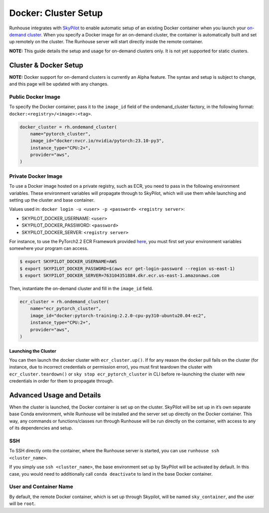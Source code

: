 Docker: Cluster Setup
=====================

.. raw:: html

    <p><a href="https://colab.research.google.com/github/run-house/notebooks/blob/stable/docs/docker-setup.ipynb">
    <img height="20px" width="117px" src="https://colab.research.google.com/assets/colab-badge.svg" alt="Open In Colab"/></a></p>


Runhouse integrates with
`SkyPilot <https://skypilot.readthedocs.io/en/latest/docs/index.html>`__
to enable automatic setup of an existing Docker container when you
launch your `on-demand
cluster <https://www.run.house/docs/api/python/cluster#ondemandcluster-class>`__.
When you specify a Docker image for an on-demand cluster, the container
is automatically built and set up remotely on the cluster. The Runhouse
server will start directly inside the remote container.

**NOTE:** This guide details the setup and usage for on-demand clusters
only. It is not yet supported for static clusters.

Cluster & Docker Setup
----------------------

**NOTE:** Docker support for on-demand clusters is currently an Alpha
feature. The syntax and setup is subject to change, and this page will
be updated with any changes.

Public Docker Image
~~~~~~~~~~~~~~~~~~~

To specify the Docker container, pass it to the ``image_id`` field of
the ondemand_cluster factory, in the following format:
``docker:<registry>/<image>:<tag>``.

.. code:: ipython3

    docker_cluster = rh.ondemand_cluster(
        name="pytorch_cluster",
        image_id="docker:nvcr.io/nvidia/pytorch:23.10-py3",
        instance_type="CPU:2+",
        provider="aws",
    )

Private Docker Image
~~~~~~~~~~~~~~~~~~~~

To use a Docker image hosted on a private registry, such as ECR, you
need to pass in the following environment variables. These environment
variables will propagate through to SkyPilot, which will use them while
launching and setting up the cluster and base container.

Values used in:
``docker login -u <user> -p <password> <registry server>``:

* SKYPILOT_DOCKER_USERNAME: ``<user>``

* SKYPILOT_DOCKER_PASSWORD: ``<password>``

* SKYPILOT_DOCKER_SERVER: ``<registry server>``

For instance, to use the PyTorch2.2 ECR Framework provided
`here <https://github.com/aws/deep-learning-containers/blob/master/available_images.md#ec2-framework-containers-tested-on-ec2-ecs-and-eks-only>`__,
you must first set your environment variables somewhere your program can
access.

.. code::

   $ export SKYPILOT_DOCKER_USERNAME=AWS
   $ export SKYPILOT_DOCKER_PASSWORD=$(aws ecr get-login-password --region us-east-1)
   $ export SKYPILOT_DOCKER_SERVER=763104351884.dkr.ecr.us-east-1.amazonaws.com

Then, instantiate the on-demand cluster and fill in the ``image_id``
field.

.. code:: ipython3

    ecr_cluster = rh.ondemand_cluster(
        name="ecr_pytorch_cluster",
        image_id="docker:pytorch-training:2.2.0-cpu-py310-ubuntu20.04-ec2",
        instance_type="CPU:2+",
        provider="aws",
    )

Launching the Cluster
^^^^^^^^^^^^^^^^^^^^^

You can then launch the docker cluster with ``ecr_cluster.up()``. If for
any reason the docker pull fails on the cluster (for instance, due to
incorrect credentials or permission error), you must first teardown the
cluster with ``ecr_cluster.teardown()`` or
``sky stop ecr_pytorch_cluster`` in CLI before re-launching the cluster
with new credentials in order for them to propagate through.

Advanced Usage and Details
--------------------------

When the cluster is launched, the Docker container is set up on the
cluster. SkyPilot will be set up in it’s own separate base Conda
environment, while Runhouse will be installed and the server set up
directly on the Docker container. This way, any commands or
functions/classes run through Runhouse will be run directly on the
container, with access to any of its dependencies and setup.

SSH
~~~

To SSH directly onto the container, where the Runhouse server is
started, you can use ``runhouse ssh <cluster_name>``.

If you simply use ``ssh <cluster_name>``, the base environment set up by
SkyPilot will be activated by default. In this case, you would need to
additionally call ``conda deactivate`` to land in the base Docker
container.

User and Container Name
~~~~~~~~~~~~~~~~~~~~~~~

By default, the remote Docker container, which is set up through
Skypilot, will be named ``sky_container``, and the user will be
``root``.

